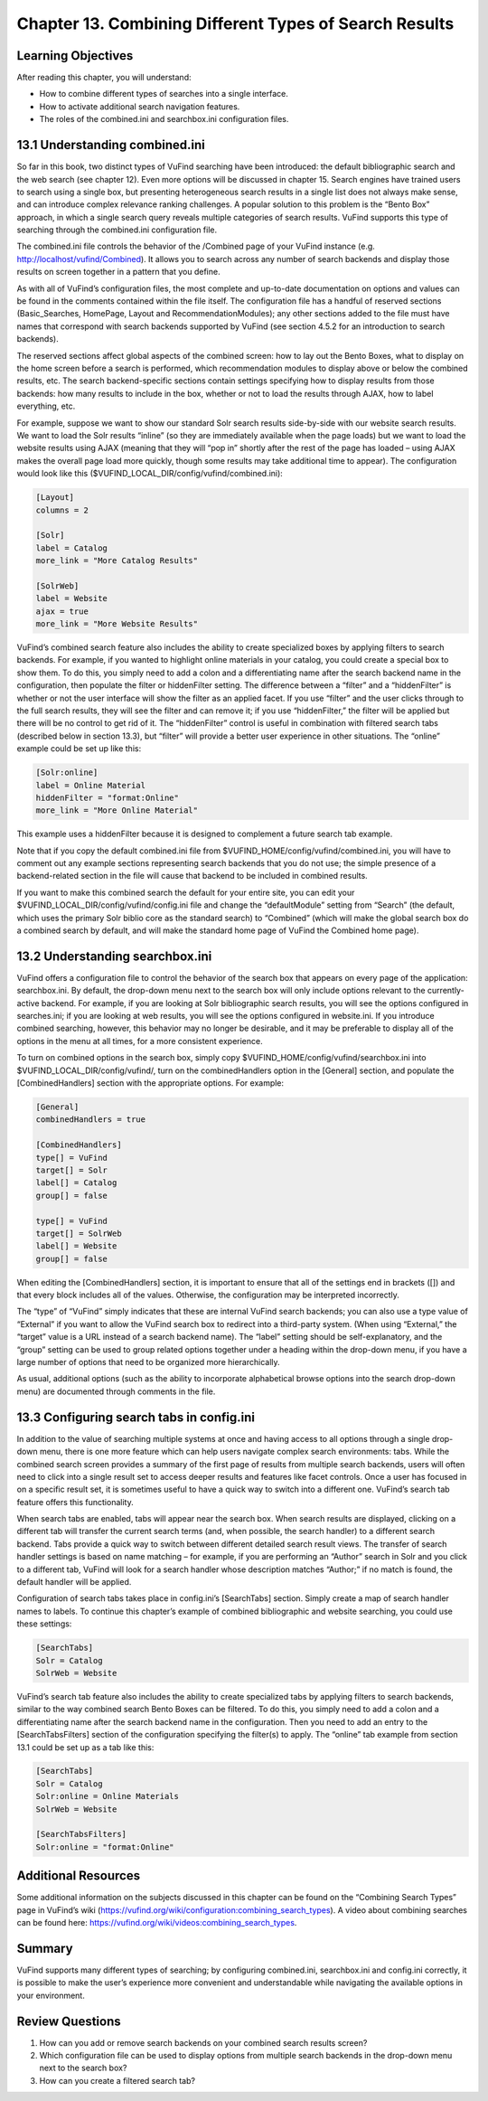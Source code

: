 #######################################################
Chapter 13. Combining Different Types of Search Results
#######################################################

Learning Objectives
--------------------

After reading this chapter, you will understand:

•       How to combine different types of searches into a single interface.
•       How to activate additional search navigation features.
•       The roles of the combined.ini and searchbox.ini configuration files.


13.1 Understanding combined.ini
-------------------------------

So far in this book, two distinct types of VuFind searching have been introduced: the default bibliographic search and the web search (see chapter 12). Even more options will be discussed in chapter 15. Search engines have trained users to search using a single box, but presenting heterogeneous search results in a single list does not always make sense, and can introduce complex relevance ranking challenges. A popular solution to this problem is the “Bento Box” approach, in which a single search query reveals multiple categories of search results. VuFind supports this type of searching through the combined.ini configuration file.

The combined.ini file controls the behavior of the /Combined page of your VuFind instance (e.g. http://localhost/vufind/Combined). It allows you to search across any number of search backends and display those results on screen together in a pattern that you define.

As with all of VuFind’s configuration files, the most complete and up-to-date documentation on options and values can be found in the comments contained within the file itself. The configuration file has a handful of reserved sections (Basic_Searches, HomePage, Layout and RecommendationModules); any other sections added to the file must have names that correspond with search backends supported by VuFind (see section 4.5.2 for an introduction to search backends).

The reserved sections affect global aspects of the combined screen: how to lay out the Bento Boxes, what to display on the home screen before a search is performed, which recommendation modules to display above or below the combined results, etc. The search backend-specific sections contain settings specifying how to display results from those backends: how many results to include in the box, whether or not to load the results through AJAX, how to label everything, etc.

For example, suppose we want to show our standard Solr search results side-by-side with our website search results. We want to load the Solr results “inline” (so they are immediately available when the page loads) but we want to load the website results using AJAX (meaning that they will “pop in” shortly after the rest of the page has loaded – using AJAX makes the overall page load more quickly, though some results may take additional time to appear). The configuration would look like this ($VUFIND_LOCAL_DIR/config/vufind/combined.ini):

.. code-block:: ini

   [Layout]
   columns = 2

   [Solr]
   label = Catalog
   more_link = "More Catalog Results"

   [SolrWeb]
   label = Website
   ajax = true
   more_link = "More Website Results"


VuFind’s combined search feature also includes the ability to create specialized boxes by applying filters to search backends. For example, if you wanted to highlight online materials in your catalog, you could create a special box to show them. To do this, you simply need to add a colon and a differentiating name after the search backend name in the configuration, then populate the filter or hiddenFilter setting. The difference between a “filter” and a “hiddenFilter” is whether or not the user interface will show the filter as an applied facet. If you use “filter” and the user clicks through to the full search results, they will see the filter and can remove it; if you use “hiddenFilter,” the filter will be applied but there will be no control to get rid of it. The “hiddenFilter” control is useful in combination with filtered search tabs (described below in section 13.3), but “filter” will provide a better user experience in other situations. The “online” example could be set up like this:

.. code-block:: ini

   [Solr:online]
   label = Online Material
   hiddenFilter = "format:Online"
   more_link = "More Online Material"


This example uses a hiddenFilter because it is designed to complement a future search tab example.

Note that if you copy the default combined.ini file from $VUFIND_HOME/config/vufind/combined.ini, you will have to comment out any example sections representing search backends that you do not use; the simple presence of a backend-related section in the file will cause that backend to be included in combined results.

If you want to make this combined search the default for your entire site, you can edit your $VUFIND_LOCAL_DIR/config/vufind/config.ini file and change the “defaultModule” setting from “Search” (the default, which uses the primary Solr biblio core as the standard search) to “Combined” (which will make the global search box do a combined search by default, and will make the standard home page of VuFind the Combined home page).

13.2 Understanding searchbox.ini
--------------------------------

VuFind offers a configuration file to control the behavior of the search box that appears on every page of the application: searchbox.ini. By default, the drop-down menu next to the search box will only include options relevant to the currently-active backend. For example, if you are looking at Solr bibliographic search results, you will see the options configured in searches.ini; if you are looking at web results, you will see the options configured in website.ini. If you introduce combined searching, however, this behavior may no longer be desirable, and it may be preferable to display all of the options in the menu at all times, for a more consistent experience.

To turn on combined options in the search box, simply copy $VUFIND_HOME/config/vufind/searchbox.ini into $VUFIND_LOCAL_DIR/config/vufind/, turn on the combinedHandlers option in the [General] section, and populate the [CombinedHandlers] section with the appropriate options. For example:

.. code-block:: ini

   [General]
   combinedHandlers = true

   [CombinedHandlers]
   type[] = VuFind
   target[] = Solr
   label[] = Catalog
   group[] = false

   type[] = VuFind
   target[] = SolrWeb
   label[] = Website
   group[] = false

When editing the [CombinedHandlers] section, it is important to ensure that all of the settings end in brackets ([]) and that every block includes all of the values. Otherwise, the configuration may be interpreted incorrectly.

The “type” of “VuFind” simply indicates that these are internal VuFind search backends; you can also use a type value of “External” if you want to allow the VuFind search box to redirect into a third-party system. (When using “External,” the “target” value is a URL instead of a search backend name). The “label” setting should be self-explanatory, and the “group” setting can be used to group related options together under a heading within the drop-down menu, if you have a large number of options that need to be organized more hierarchically.

As usual, additional options (such as the ability to incorporate alphabetical browse options into the search drop-down menu) are documented through comments in the file.

13.3 Configuring search tabs in config.ini
------------------------------------------

In addition to the value of searching multiple systems at once and having access to all options through a single drop-down menu, there is one more feature which can help users navigate complex search environments: tabs. While the combined search screen provides a summary of the first page of results from multiple search backends, users will often need to click into a single result set to access deeper results and features like facet controls. Once a user has focused in on a specific result set, it is sometimes useful to have a quick way to switch into a different one. VuFind’s search tab feature offers this functionality.

When search tabs are enabled, tabs will appear near the search box. When search results are displayed, clicking on a different tab will transfer the current search terms (and, when possible, the search handler) to a different search backend. Tabs provide a quick way to switch between different detailed search result views. The transfer of search handler settings is based on name matching – for example, if you are performing an “Author” search in Solr and you click to a different tab, VuFind will look for a search handler whose description matches “Author;” if no match is found, the default handler will be applied.

Configuration of search tabs takes place in config.ini’s [SearchTabs] section. Simply create a map of search handler names to labels. To continue this chapter’s example of combined bibliographic and website searching, you could use these settings:

.. code-block:: ini

   [SearchTabs]
   Solr = Catalog
   SolrWeb = Website

VuFind’s search tab feature also includes the ability to create specialized tabs by applying filters to search backends, similar to the way combined search Bento Boxes can be filtered. To do this, you simply need to add a colon and a differentiating name after the search backend name in the configuration. Then you need to add an entry to the [SearchTabsFilters] section of the configuration specifying the filter(s) to apply. The “online” tab example from section 13.1 could be set up as a tab like this:

.. code-block:: ini

   [SearchTabs]
   Solr = Catalog
   Solr:online = Online Materials
   SolrWeb = Website

   [SearchTabsFilters]
   Solr:online = "format:Online"


Additional Resources
--------------------

Some additional information on the subjects discussed in this chapter can be found on the “Combining Search Types” page in VuFind’s wiki (https://vufind.org/wiki/configuration:combining_search_types). A video about combining searches can be found here: https://vufind.org/wiki/videos:combining_search_types.

Summary
-------

VuFind supports many different types of searching; by configuring combined.ini, searchbox.ini and config.ini correctly, it is possible to make the user’s experience more convenient and understandable while navigating the available options in your environment.

Review Questions
----------------

1.      How can you add or remove search backends on your combined search results screen?
2.      Which configuration file can be used to display options from multiple search backends in the drop-down menu next to the search box?
3.      How can you create a filtered search tab?
